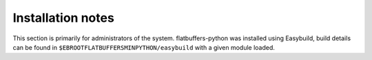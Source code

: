 Installation notes
------------------

This section is primarily for administrators of the system. flatbuffers-python was installed using Easybuild, build details can be found in ``$EBROOTFLATBUFFERSMINPYTHON/easybuild`` with a given module loaded.